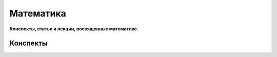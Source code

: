 ==========
Математика
==========

.. figure:: img/math_prev.jpg
    :height: 350px
    :width: 700px
    :align: center
    :alt: Math preview

**Конспекты, статьи и лекции, посвященные математике.**

Конспекты
------------------------------------